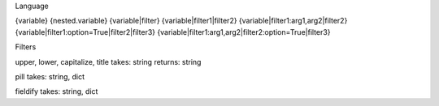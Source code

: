 Language

{variable}
{nested.variable}
{variable|filter}
{variable|filter1|filter2}
{variable|filter1:arg1,arg2|filter2}
{variable|filter1:option=True|filter2|filter3}
{variable|filter1:arg1,arg2|filter2:option=True|filter3}

Filters

upper, lower, capitalize, title
takes: string
returns: string

pill
takes: string, dict

fieldify
takes: string, dict
